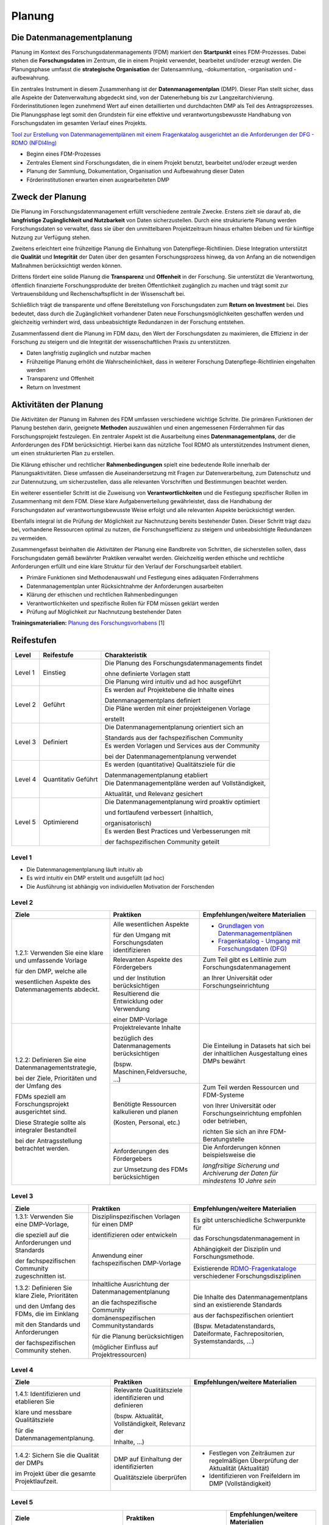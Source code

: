 .. _Planung:


###############
Planung
###############

*************************
Die Datenmanagementplanung
*************************

Planung im Kontext des Forschungsdatenmanagements (FDM) markiert den **Startpunkt** eines FDM-Prozesses. Dabei stehen die **Forschungsdaten** im Zentrum, die in einem Projekt verwendet, bearbeitet und/oder erzeugt werden. Die Planungsphase umfasst die **strategische Organisation** der Datensammlung, -dokumentation, -organisation und -aufbewahrung.

Ein zentrales Instrument in diesem Zusammenhang ist der **Datenmanagementplan** (DMP). Dieser Plan stellt sicher, dass alle Aspekte der Datenverwaltung abgedeckt sind, von der Datenerhebung bis zur Langzeitarchivierung. Förderinstitutionen legen zunehmend Wert auf einen detaillierten und durchdachten DMP als Teil des Antragsprozesses. Die Planungsphase legt somit den Grundstein für eine effektive und verantwortungsbewusste Handhabung von Forschungsdaten im gesamten Verlauf eines Projekts. 

`Tool zur Erstellung von Datenmanagementplänen mit einem Fragenkatalog ausgerichtet an die Anforderungen der DFG - RDMO (NFDI4Ing) <https://rdmo.nfdi4ing.de/projects/>`_

* Beginn eines FDM-Prozesses
* Zentrales Element sind Forschungsdaten, die in einem Projekt benutzt, bearbeitet und/oder erzeugt werden
* Planung der Sammlung, Dokumentation, Organisation und Aufbewahrung dieser Daten 
* Förderinstitutionen erwarten einen ausgearbeiteten DMP 

*************************
Zweck der Planung
*************************

Die Planung im Forschungsdatenmanagement erfüllt verschiedene zentrale Zwecke. Erstens zielt sie darauf ab, die **langfristige Zugänglichkeit und Nutzbarkeit** von Daten sicherzustellen. Durch eine strukturierte Planung werden Forschungsdaten so verwaltet, dass sie über den unmittelbaren Projektzeitraum hinaus erhalten bleiben und für künftige Nutzung zur Verfügung stehen.

Zweitens erleichtert eine frühzeitige Planung die Einhaltung von Datenpflege-Richtlinien. Diese Integration unterstützt die **Qualität** und **Integrität** der Daten über den gesamten Forschungsprozess hinweg, da von Anfang an die notwendigen Maßnahmen berücksichtigt werden können.

Drittens fördert eine solide Planung die **Transparenz** und **Offenheit** in der Forschung. Sie unterstützt die Verantwortung, öffentlich finanzierte Forschungsprodukte der breiten Öffentlichkeit zugänglich zu machen und trägt somit zur Vertrauensbildung und Rechenschaftspflicht in der Wissenschaft bei.

Schließlich trägt die transparente und offene Bereitstellung von Forschungsdaten zum **Return on Investment** bei. Dies bedeutet, dass durch die Zugänglichkeit vorhandener Daten neue Forschungsmöglichkeiten geschaffen werden und gleichzeitig verhindert wird, dass unbeabsichtigte Redundanzen in der Forschung entstehen.

Zusammenfassend dient die Planung im FDM dazu, den Wert der Forschungsdaten zu maximieren, die Effizienz in der Forschung zu steigern und die Integrität der wissenschaftlichen Praxis zu unterstützen.

* Daten langfristig zugänglich und nutzbar machen
* Frühzeitige Planung erhöht die Wahrscheinlichkeit, dass in weiterer Forschung Datenpflege-Richtlinien eingehalten werden 
* Transparenz und Offenheit 
* Return on Investment 

*******************************
Aktivitäten der Planung
*******************************

Die Aktivitäten der Planung im Rahmen des FDM umfassen verschiedene wichtige Schritte. Die primären Funktionen der Planung bestehen darin, geeignete **Methoden** auszuwählen und einen angemessenen Förderrahmen für das Forschungsprojekt festzulegen. Ein zentraler Aspekt ist die Ausarbeitung eines **Datenmanagementplans**, der die Anforderungen des FDM berücksichtigt. Hierbei kann das nützliche Tool RDMO als unterstützendes Instrument dienen, um einen strukturierten Plan zu erstellen.

Die Klärung ethischer und rechtlicher **Rahmenbedingungen** spielt eine bedeutende Rolle innerhalb der Planungsaktivitäten. Diese umfassen die Auseinandersetzung mit Fragen zur Datenverarbeitung, zum Datenschutz und zur Datennutzung, um sicherzustellen, dass alle relevanten Vorschriften und Bestimmungen beachtet werden.

Ein weiterer essentieller Schritt ist die Zuweisung von **Verantwortlichkeiten** und die Festlegung spezifischer Rollen im Zusammenhang mit dem FDM. Diese klare Aufgabenverteilung gewährleistet, dass die Handhabung der Forschungsdaten auf verantwortungsbewusste Weise erfolgt und alle relevanten Aspekte berücksichtigt werden.

Ebenfalls integral ist die Prüfung der Möglichkeit zur Nachnutzung bereits bestehender Daten. Dieser Schritt trägt dazu bei, vorhandene Ressourcen optimal zu nutzen, die Forschungseffizienz zu steigern und unbeabsichtigte Redundanzen zu vermeiden.

Zusammengefasst beinhalten die Aktivitäten der Planung eine Bandbreite von Schritten, die sicherstellen sollen, dass Forschungsdaten gemäß bewährter Praktiken verwaltet werden. Gleichzeitig werden ethische und rechtliche Anforderungen erfüllt und eine klare Struktur für den Verlauf der Forschungsarbeit etabliert.

* Primäre Funktionen sind Methodenauswahl und Festlegung eines adäquaten Förderrahmens
* Datenmanagementplan unter Rücksichtnahme der Anforderungen ausarbeiten
* Klärung der ethischen und rechtlichen Rahmenbedingungen
* Verantwortlichkeiten und spezifische Rollen für FDM müssen geklärt werden 
* Prüfung auf Möglichkeit zur Nachnutzung bestehender Daten
**Trainingsmaterialien:** `Planung des Forschungsvorhabens <https://nfdi4ing.pages.rwth-aachen.de/education/education-pages/dlc-datalifecycle/html_slides/dlc1.html#/>`_ [1]

************
Reifestufen
************


+-------------------------------------------------------+----------------------------------------------------------+---------------------------------------------------------+
| Level                                                 | Reifestufe                                               | Charakteristik                                          |
+=======================================================+==========================================================+=========================================================+
| Level 1                                               | Einstieg                                                 | Die Planung des Forschungsdatenmanagements findet       |
|                                                       |                                                          |                                                         |
|                                                       |                                                          | ohne definierte Vorlagen statt                          |
|                                                       |                                                          +---------------------------------------------------------+
|                                                       |                                                          | Die Planung wird intuitiv und ad hoc ausgeführt         |
+-------------------------------------------------------+----------------------------------------------------------+---------------------------------------------------------+
| Level 2                                               | Geführt                                                  | Es werden auf Projektebene die Inhalte eines            |
|                                                       |                                                          |                                                         |
|                                                       |                                                          | Datenmanagementplans definiert                          |
|                                                       |                                                          +---------------------------------------------------------+
|                                                       |                                                          | Die Pläne werden mit einer projekteigenen Vorlage       |
|                                                       |                                                          |                                                         |
|                                                       |                                                          | erstellt                                                |
+-------------------------------------------------------+----------------------------------------------------------+---------------------------------------------------------+
| Level 3                                               | Definiert                                                | Die Datenmanagementplanung orientiert sich an           |
|                                                       |                                                          |                                                         |
|                                                       |                                                          | Standards aus der fachspezifischen Community            |
|                                                       |                                                          +---------------------------------------------------------+
|                                                       |                                                          | Es werden Vorlagen und Services aus der Community       |
|                                                       |                                                          |                                                         |
|                                                       |                                                          | bei der Datenmanagementplanung verwendet                |
+-------------------------------------------------------+----------------------------------------------------------+---------------------------------------------------------+
| Level 4                                               | Quantitativ Geführt                                      | Es werden (quantitative) Qualitätsziele für die         |
|                                                       |                                                          |                                                         |
|                                                       |                                                          | Datenmanagementplanung etabliert                        |
|                                                       |                                                          +---------------------------------------------------------+
|                                                       |                                                          | Die Datenmanagementpläne werden auf Vollständigkeit,    |
|                                                       |                                                          |                                                         |
|                                                       |                                                          | Aktualität, und Relevanz gesichert                      |
+-------------------------------------------------------+----------------------------------------------------------+---------------------------------------------------------+
| Level 5                                               | Optimierend                                              | Die Datenmanagementplanung wird proaktiv optimiert      |
|                                                       |                                                          |                                                         |
|                                                       |                                                          | und fortlaufend verbessert (inhaltlich,                 |
|                                                       |                                                          |                                                         |
|                                                       |                                                          | organisatorisch)                                        |
|                                                       |                                                          +---------------------------------------------------------+
|                                                       |                                                          | Es werden Best Practices und Verbesserungen mit         |
|                                                       |                                                          |                                                         |
|                                                       |                                                          | der fachspezifischen Community geteilt                  |
+-------------------------------------------------------+----------------------------------------------------------+---------------------------------------------------------+


=========
Level 1
=========
* Die Datenmanagementplanung läuft intuitiv ab
* Es wird intuitiv ein DMP erstellt und ausgefüllt (ad hoc)
* Die Ausführung ist abhängig von individuellen Motivation der Forschenden


=========
Level 2 
=========

+-------------------------------------------------------+----------------------------------------------------------+-------------------------------------------------------------------------------------------------------------------------------------------------------------------------------+
| Ziele                                                 | Praktiken                                                |  Empfehlungen/weitere Materialien                                                                                                                                             |
+=======================================================+==========================================================+===============================================================================================================================================================================+
| 1.2.1: Verwenden Sie eine klare und umfassende Vorlage| Alle wesentlichen Aspekte                                |* `Grundlagen von Datenmanagementplänen <https://forschungsdaten.info/themen/informieren-und-planen/datenmanagementplan/>`_                                                    |
|                                                       |                                                          |                                                                                                                                                                               |
| für den DMP, welche alle                              | für den Umgang mit Forschungsdaten identifizieren        |* `Fragenkatalog - Umgang mit Forschungsdaten (DFG) <https://www.dfg.de/download/pdf/foerderung/grundlagen_dfg_foerderung/forschungsdaten/forschungsdaten_checkliste_de.pdf>`_ |
|                                                       +----------------------------------------------------------+-------------------------------------------------------------------------------------------------------------------------------------------------------------------------------+
| wesentlichen Aspekte des Datenmanagements abdeckt.    | Relevanten Aspekte des Fördergebers                      |Zum Teil gibt es Leitlinie zum Forschungsdatenmanagement                                                                                                                       |
|                                                       |                                                          |                                                                                                                                                                               |
|                                                       | und der Institution berücksichtigen                      |an Ihrer Universität oder Forschungseinrichtung                                                                                                                                |
|                                                       +----------------------------------------------------------+-------------------------------------------------------------------------------------------------------------------------------------------------------------------------------+
|                                                       | Resultierend die Entwicklung oder Verwendung             |                                                                                                                                                                               |
|                                                       |                                                          |                                                                                                                                                                               |
|                                                       | einer DMP-Vorlage                                        |                                                                                                                                                                               |      
+-------------------------------------------------------+----------------------------------------------------------+-------------------------------------------------------------------------------------------------------------------------------------------------------------------------------+
| 1.2.2: Definieren Sie eine Datenmanagementstrategie,  | Projektrelevante Inhalte                                 | Die Einteilung in Datasets hat sich bei der inhaltlichen Ausgestaltung eines DMPs bewährt                                                                                     |
|                                                       |                                                          |                                                                                                                                                                               |
| bei der Ziele, Prioritäten und der Umfang des         | bezüglich des Datenmanagements berücksichtigen           |                                                                                                                                                                               |
|                                                       |                                                          |                                                                                                                                                                               |
| FDMs speziell am Forschungsprojekt ausgerichtet sind. | (bspw. Maschinen,Feldversuche, …)                        |                                                                                                                                                                               |
|                                                       +----------------------------------------------------------+-------------------------------------------------------------------------------------------------------------------------------------------------------------------------------+
| Diese Strategie sollte als integraler Bestandteil     | Benötigte Ressourcen kalkulieren und planen              | Zum Teil werden Ressourcen und FDM-Systeme                                                                                                                                    |
|                                                       |                                                          |                                                                                                                                                                               |
| bei der Antragsstellung betrachtet werden.            | (Kosten, Personal, etc.)                                 | von Ihrer Universität oder Forschungseinrichtung empfohlen oder betrieben,                                                                                                    |
|                                                       |                                                          |                                                                                                                                                                               |
|                                                       |                                                          | richten Sie sich an ihre FDM-Beratungstelle                                                                                                                                   |
|                                                       +----------------------------------------------------------+-------------------------------------------------------------------------------------------------------------------------------------------------------------------------------+
|                                                       | Anforderungen des Fördergebers                           | Die Anforderungen können beispielsweise die                                                                                                                                   |
|                                                       |                                                          |                                                                                                                                                                               |
|                                                       | zur Umsetzung des FDMs berücksichtigen                   | *langfrsitige Sicherung und Archiverung der Daten für mindestens 10 Jahre sein*                                                                                               |
+-------------------------------------------------------+----------------------------------------------------------+-------------------------------------------------------------------------------------------------------------------------------------------------------------------------------+


========
Level 3
========

+-------------------------------------------------------+----------------------------------------------------------+-------------------------------------------------------------------------------------------------------------------------------------------------------------------------------+
| Ziele                                                 | Praktiken                                                |  Empfehlungen/weitere Materialien                                                                                                                                             |
+=======================================================+==========================================================+===============================================================================================================================================================================+
| 1.3.1: Verwenden Sie eine DMP-Vorlage,                | Disziplinspezifischen Vorlagen für einen DMP             | Es gibt unterschiedliche Schwerpunkte für                                                                                                                                     |
|                                                       |                                                          |                                                                                                                                                                               |
| die speziell auf die Anforderungen und Standards      | identifizieren oder entwickeln                           | das Forschungsdatenmanagement in                                                                                                                                              |
|                                                       +----------------------------------------------------------+                                                                                                                                                                               |
| der fachspezifischen Community zugeschnitten ist.     | Anwendung einer fachspezifischen DMP-Vorlage             | Abhängigkeit der Disziplin und Forschungsmethode.                                                                                                                             |
|                                                       |                                                          +-------------------------------------------------------------------------------------------------------------------------------------------------------------------------------+
|                                                       |                                                          | Existierende `RDMO-Fragenkataloge <https://github.com/rdmorganiser/rdmo-catalog/tree/master#content-curated-by-the-rdmo-team>`_ verschiedener Forschungsdisziplinen           |
|                                                       |                                                          |                                                                                                                                                                               |
|                                                       |                                                          |                                                                                                                                                                               |
+-------------------------------------------------------+----------------------------------------------------------+-------------------------------------------------------------------------------------------------------------------------------------------------------------------------------+
| 1.3.2: Definieren Sie klare Ziele, Prioritäten        | Inhaltliche Ausrichtung der Datenmanagementplanung       | Die Inhalte des Datenmanagementplans sind an existierende Standards                                                                                                           |
|                                                       |                                                          |                                                                                                                                                                               |
| und den Umfang des FDMs, die im Einklang              | an die fachspezifische Community                         | aus der fachspezifischen orientiert                                                                                                                                           |
|                                                       +----------------------------------------------------------+                                                                                                                                                                               |
| mit den Standards und Anforderungen                   | domänenspezifischen Communitystandards                   | (Bspw. Metadatenstandards, Dateiformate, Fachrepositorien, Systemstandards, ...)                                                                                              |
|                                                       |                                                          |                                                                                                                                                                               |
| der fachspezifischen Community stehen.                | für die Planung berücksichtigen                          |                                                                                                                                                                               |
|                                                       |                                                          |                                                                                                                                                                               |
|                                                       | (möglicher Einfluss auf Projektressourcen)               |                                                                                                                                                                               |
+-------------------------------------------------------+----------------------------------------------------------+-------------------------------------------------------------------------------------------------------------------------------------------------------------------------------+


=========
Level 4
=========

+-------------------------------------------------------+----------------------------------------------------------+-------------------------------------------------------------------------------------------------------------------------------------------------------------------------------+
| Ziele                                                 | Praktiken                                                |  Empfehlungen/weitere Materialien                                                                                                                                             |
+=======================================================+==========================================================+===============================================================================================================================================================================+
| 1.4.1: Identifizieren und etablieren Sie              | Relevante Qualitätsziele identifizieren und definieren   |                                                                                                                                                                               |
|                                                       |                                                          |                                                                                                                                                                               |
| klare und messbare Qualitätsziele                     | (bspw. Aktualität, Vollständigkeit, Relevanz der         |                                                                                                                                                                               |
|                                                       |                                                          |                                                                                                                                                                               |
| für die Datenmanagementplanung.                       | Inhalte, …)                                              |                                                                                                                                                                               |
+-------------------------------------------------------+----------------------------------------------------------+-------------------------------------------------------------------------------------------------------------------------------------------------------------------------------+
| 1.4.2: Sichern Sie die Qualität der DMPs              | DMP auf Einhaltung der identifizierten                   |  * Festlegen von Zeiträumen zur regelmäßigen Überprüfung der Aktualität (Aktualität)                                                                                          |
|                                                       |                                                          |                                                                                                                                                                               |
| im Projekt über die gesamte Projektlaufzeit.          | Qualitätsziele überprüfen                                |  * Identifizieren von Freifeldern im DMP (Vollständigkeit)                                                                                                                    |
|                                                       |                                                          |                                                                                                                                                                               |
|                                                       |                                                          |                                                                                                                                                                               |
|                                                       |                                                          |                                                                                                                                                                               |
|                                                       |                                                          |                                                                                                                                                                               |
+-------------------------------------------------------+----------------------------------------------------------+-------------------------------------------------------------------------------------------------------------------------------------------------------------------------------+



=========
Level 5
=========

+-------------------------------------------------------+----------------------------------------------------------+-------------------------------------------------------------------------------------------------------------------------------------------------------------------------------+
| Ziele                                                 | Praktiken                                                |  Empfehlungen/weitere Materialien                                                                                                                                             |
+=======================================================+==========================================================+===============================================================================================================================================================================+
| 1.5.1: Verbessern Sie proaktiv die Planung            | FDM-Pläne und -Verfahren werden regelmäßig auf           |                                                                                                                                                                               |
|                                                       |                                                          |                                                                                                                                                                               |
| des FDMs, insbesondere im Hinblick auf                | Grundlage der Qualitätsziele bewertet und wenn möglich   |                                                                                                                                                                               |
|                                                       |                                                          |                                                                                                                                                                               |
| die Erstellung und Anpassung von DMPs.                | verbessert und angepasst                                 |                                                                                                                                                                               |
|                                                       +----------------------------------------------------------+                                                                                                                                                                               |
| Identifizieren Sie regelmäßig Verbesserungsmöglich-   | Strukturelle Hilfsmittel (Vorlagen, DMP-Tools, etc.)     |                                                                                                                                                                               |
|                                                       |                                                          |                                                                                                                                                                               |
| keiten und passen Sie die Planung entsprechend an.    | werden weiterentwickelt und optimiert                    |                                                                                                                                                                               |
+-------------------------------------------------------+----------------------------------------------------------+-------------------------------------------------------------------------------------------------------------------------------------------------------------------------------+
| 1.5.2: Optimieren Sie Prozesse und Pläne              | Neue technische Lösungen entwickeln und verwenden        |                                                                                                                                                                               |
|                                                       +----------------------------------------------------------+                                                                                                                                                                               |
| unter Verwendung bewährter Verfahren                  | Bestehende Best Practices werden innerhalb des           |                                                                                                                                                                               |
|                                                       |                                                          |                                                                                                                                                                               |
| und kommunizieren Sie Neuerungen                      | Projekts weiterentwickelt und optimiert                  |                                                                                                                                                                               |
|                                                       +----------------------------------------------------------+                                                                                                                                                                               |
| mit der fachspezifischen Community.                   | Ständiger Austausch mit der fachspezifischen             |                                                                                                                                                                               |
|                                                       |                                                          |                                                                                                                                                                               |
|                                                       | Community über bestehende und neue Standards             |                                                                                                                                                                               |
+-------------------------------------------------------+----------------------------------------------------------+-------------------------------------------------------------------------------------------------------------------------------------------------------------------------------+

*************
Checkliste
*************



***************************
Weiterführende Materialien
***************************
Auf der Internetseite
`Forschungsdaten.info <https://forschungsdaten.info/themen/informieren-und-planen/>`_
sind weiterführende Informationen zu finden.

`DFG Umgang mit Forschungsdaten <https://www.dfg.de/foerderung/grundlagen_rahmenbedingungen/forschungsdaten/>`_

`Planungstool RDMO (NFDI4Ing) <https://rdmo.nfdi4ing.de/projects/>`_

=========
Referenzen
========= 
[1] Diese Trainingmaterialien sind entstanden im Rahmen der `NFDI4Ing Special Interest Group RDM Training & Education <https://insights.sei.cmu.edu/documents/853/2010_005_001_15287.pdf>`_. 
